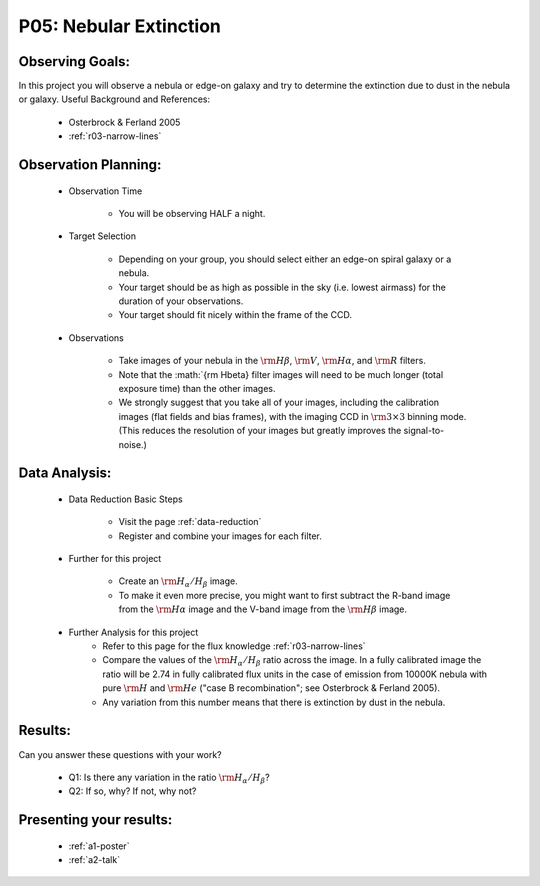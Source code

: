 .. _p5-nebular-extinction:

P05: Nebular Extinction
=======================

Observing Goals:
^^^^^^^^^^^^^^^^

In this project you will observe a nebula or edge-on galaxy and try to determine the extinction due to dust in the nebula or galaxy. 
Useful Background and References:

    * Osterbrock & Ferland 2005
    * :ref:`r03-narrow-lines`

Observation Planning:
^^^^^^^^^^^^^^^^^^^^^

    * Observation Time

        * You will be observing HALF a night.

    * Target Selection

        * Depending on your group, you should select either an edge-on spiral galaxy or a nebula.
        * Your target should be as high as possible in the sky (i.e. lowest airmass) for the duration of your observations.
        * Your target should fit nicely within the frame of the CCD.

    * Observations

        * Take images of your nebula in the :math:`{\rm H\beta}`, :math:`{\rm V}`, :math:`{\rm H\alpha}`, and :math:`{\rm R}` filters. 
        * Note that the :math:`{\rm H\beta} filter images will need to be much longer (total exposure time) than the other images.
        * We strongly suggest that you take all of your images, including the calibration images (flat fields and bias frames), with the imaging CCD in :math:`{\rm 3 \times 3}` binning mode. (This reduces the resolution of your images but greatly improves the signal-to-noise.)

Data Analysis:
^^^^^^^^^^^^^^^

    * Data Reduction Basic Steps

        * Visit the page :ref:`data-reduction`
        * Register and combine your images for each filter.

    * Further for this project

        * Create an :math:`{\rm H_{\alpha}/H_{\beta}}` image.
        * To make it even more precise, you might want to first subtract the R-band image from the :math:`{\rm H\alpha}` image and the V-band image from the :math:`{\rm H\beta}` image.

    * Further Analysis for this project
        * Refer to this page for the flux knowledge :ref:`r03-narrow-lines`
        * Compare the values of the :math:`{\rm H_{\alpha}/H_{\beta}}` ratio across the image. In a fully calibrated image the ratio will be 2.74 in fully calibrated flux units in the case of emission from 10000K nebula with pure :math:`{\rm H}` and :math:`{\rm He}` ("case B recombination"; see Osterbrock & Ferland 2005). 
        * Any variation from this number means that there is extinction by dust in the nebula.

Results: 
^^^^^^^^

Can you answer these questions with your work?

    * Q1: Is there any variation in the ratio :math:`{\rm H_{\alpha}/H_{\beta}}`?
    * Q2: If so, why? If not, why not?

Presenting your results:
^^^^^^^^^^^^^^^^^^^^^^^^

   - :ref:`a1-poster`
   - :ref:`a2-talk`


